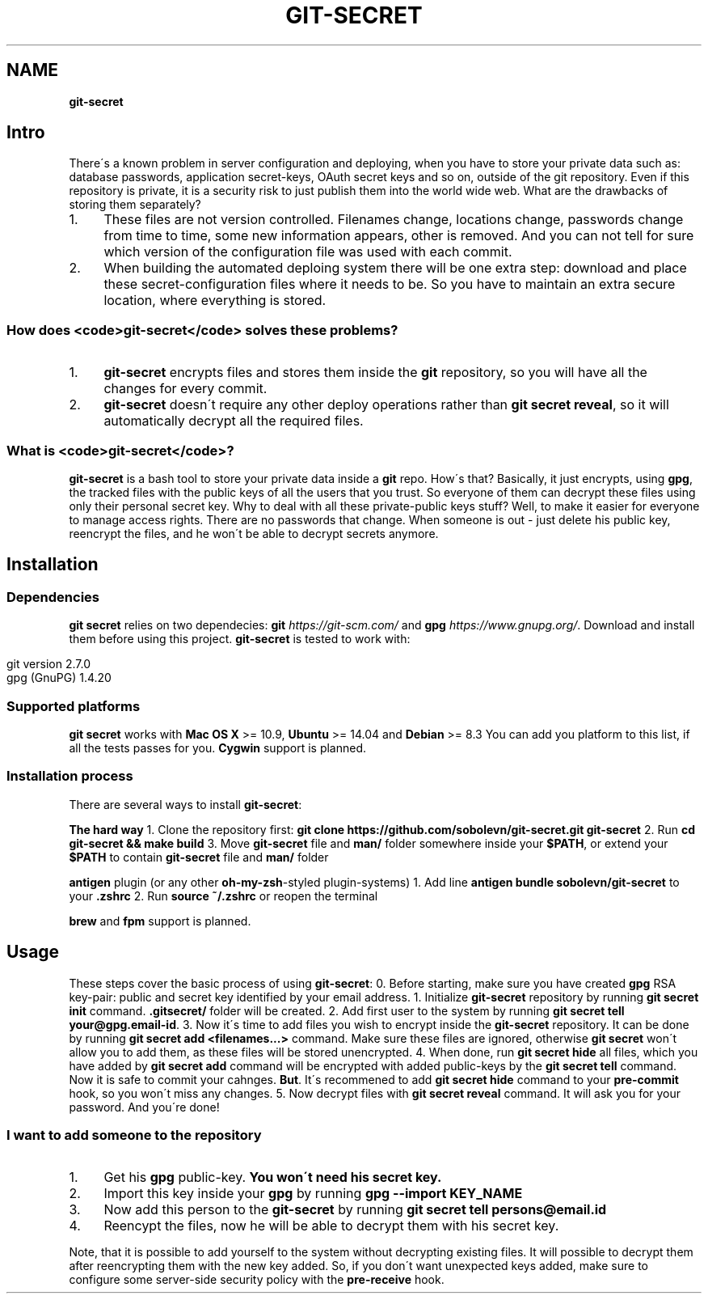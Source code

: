 .\" generated with Ronn/v0.7.3
.\" http://github.com/rtomayko/ronn/tree/0.7.3
.
.TH "GIT\-SECRET" "7" "February 2016" "" ""
.
.SH "NAME"
\fBgit\-secret\fR
.
.SH "Intro"
There\'s a known problem in server configuration and deploying, when you have to store your private data such as: database passwords, application secret\-keys, OAuth secret keys and so on, outside of the git repository\. Even if this repository is private, it is a security risk to just publish them into the world wide web\. What are the drawbacks of storing them separately?
.
.IP "1." 4
These files are not version controlled\. Filenames change, locations change, passwords change from time to time, some new information appears, other is removed\. And you can not tell for sure which version of the configuration file was used with each commit\.
.
.IP "2." 4
When building the automated deploing system there will be one extra step: download and place these secret\-configuration files where it needs to be\. So you have to maintain an extra secure location, where everything is stored\.
.
.IP "" 0
.
.SS "How does <code>git\-secret</code> solves these problems?"
.
.IP "1." 4
\fBgit\-secret\fR encrypts files and stores them inside the \fBgit\fR repository, so you will have all the changes for every commit\.
.
.IP "2." 4
\fBgit\-secret\fR doesn\'t require any other deploy operations rather than \fBgit secret reveal\fR, so it will automatically decrypt all the required files\.
.
.IP "" 0
.
.SS "What is <code>git\-secret</code>?"
\fBgit\-secret\fR is a bash tool to store your private data inside a \fBgit\fR repo\. How\'s that? Basically, it just encrypts, using \fBgpg\fR, the tracked files with the public keys of all the users that you trust\. So everyone of them can decrypt these files using only their personal secret key\. Why to deal with all these private\-public keys stuff? Well, to make it easier for everyone to manage access rights\. There are no passwords that change\. When someone is out \- just delete his public key, reencrypt the files, and he won\'t be able to decrypt secrets anymore\.
.
.SH "Installation"
.
.SS "Dependencies"
\fBgit secret\fR relies on two dependecies: \fBgit\fR \fIhttps://git\-scm\.com/\fR and \fBgpg\fR \fIhttps://www\.gnupg\.org/\fR\. Download and install them before using this project\. \fBgit\-secret\fR is tested to work with:
.
.IP "" 4
.
.nf

git version 2\.7\.0
gpg (GnuPG) 1\.4\.20
.
.fi
.
.IP "" 0
.
.SS "Supported platforms"
\fBgit secret\fR works with \fBMac OS X\fR >= 10\.9, \fBUbuntu\fR >= 14\.04 and \fBDebian\fR >= 8\.3 You can add you platform to this list, if all the tests passes for you\. \fBCygwin\fR support is planned\.
.
.SS "Installation process"
There are several ways to install \fBgit\-secret\fR:
.
.P
\fBThe hard way\fR 1\. Clone the repository first: \fBgit clone https://github\.com/sobolevn/git\-secret\.git git\-secret\fR 2\. Run \fBcd git\-secret && make build\fR 3\. Move \fBgit\-secret\fR file and \fBman/\fR folder somewhere inside your \fB$PATH\fR, or extend your \fB$PATH\fR to contain \fBgit\-secret\fR file and \fBman/\fR folder
.
.P
\fB\fBantigen\fR plugin (or any other \fBoh\-my\-zsh\fR\-styled plugin\-systems)\fR 1\. Add line \fBantigen bundle sobolevn/git\-secret\fR to your \fB\.zshrc\fR 2\. Run \fBsource ~/\.zshrc\fR or reopen the terminal
.
.P
\fBbrew\fR and \fBfpm\fR support is planned\.
.
.SH "Usage"
These steps cover the basic process of using \fBgit\-secret\fR: 0\. Before starting, make sure you have created \fBgpg\fR RSA key\-pair: public and secret key identified by your email address\. 1\. Initialize \fBgit\-secret\fR repository by running \fBgit secret init\fR command\. \fB\.gitsecret/\fR folder will be created\. 2\. Add first user to the system by running \fBgit secret tell your@gpg\.email\-id\fR\. 3\. Now it\'s time to add files you wish to encrypt inside the \fBgit\-secret\fR repository\. It can be done by running \fBgit secret add <filenames\.\.\.>\fR command\. Make sure these files are ignored, otherwise \fBgit secret\fR won\'t allow you to add them, as these files will be stored unencrypted\. 4\. When done, run \fBgit secret hide\fR all files, which you have added by \fBgit secret add\fR command will be encrypted with added public\-keys by the \fBgit secret tell\fR command\. Now it is safe to commit your cahnges\. \fBBut\fR\. It\'s recommened to add \fBgit secret hide\fR command to your \fBpre\-commit\fR hook, so you won\'t miss any changes\. 5\. Now decrypt files with \fBgit secret reveal\fR command\. It will ask you for your password\. And you\'re done!
.
.SS "I want to add someone to the repository"
.
.IP "1." 4
Get his \fBgpg\fR public\-key\. \fBYou won\'t need his secret key\.\fR
.
.IP "2." 4
Import this key inside your \fBgpg\fR by running \fBgpg \-\-import KEY_NAME\fR
.
.IP "3." 4
Now add this person to the \fBgit\-secret\fR by running \fBgit secret tell persons@email\.id\fR
.
.IP "4." 4
Reencypt the files, now he will be able to decrypt them with his secret key\.
.
.IP "" 0
.
.P
Note, that it is possible to add yourself to the system without decrypting existing files\. It will possible to decrypt them after reencrypting them with the new key added\. So, if you don\'t want unexpected keys added, make sure to configure some server\-side security policy with the \fBpre\-receive\fR hook\.
